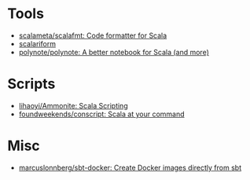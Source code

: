 * Tools
- [[https://github.com/scalameta/scalafmt][scalameta/scalafmt: Code formatter for Scala]]
- [[https://github.com/scala-ide/scalariform][scalariform]]
- [[https://github.com/polynote/polynote][polynote/polynote: A better notebook for Scala (and more)]]

* Scripts
- [[https://github.com/lihaoyi/Ammonite][lihaoyi/Ammonite: Scala Scripting]]
- [[https://github.com/foundweekends/conscript][foundweekends/conscript: Scala at your command]]

* Misc
- [[https://github.com/marcuslonnberg/sbt-docker][marcuslonnberg/sbt-docker: Create Docker images directly from sbt]]

